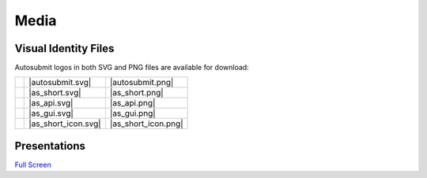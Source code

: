 #####
Media
#####

Visual Identity Files
=====================

..
   This is for download buttons
.. |autosubmit.svg| replace::
   :download:`SVG <fig/autosubmit.svg>`
.. |autosubmit.png| replace::
   :download:`PNG <fig/autosubmit.png>`
.. |as_short.svg| replace::
   :download:`SVG <fig/as_short.svg>`
.. |as_short.png| replace::
   :download:`PNG <fig/as_short.png>`
.. |as_api.svg| replace::
   :download:`SVG <fig/as_api.svg>`
.. |as_api.png| replace::
   :download:`PNG <fig/as_api.png>`
.. |as_gui.svg| replace::
   :download:`SVG <fig/as_gui.svg>`
.. |as_gui.png| replace::
   :download:`PNG <fig/as_gui.png>`
.. |as_short_icon.svg| replace::
   :download:`SVG <fig/as_short_icon.svg>`
.. |as_short_icon.png| replace::
   :download:`PNG <fig/as_short_icon.png>`
..
   This is for displaying the images
.. |img_autosubmit.png| image:: fig/autosubmit.png
   :height: 30px
   :align: middle
   :alt: full autosubmit logo
.. |img_as_short.png| image:: fig/as_short.png 
   :height: 30px
   :align: middle
   :alt: short autosubmit logo
.. |img_as_api.png| image:: fig/as_api.png
   :height: 30px
   :align: middle
   :alt: autosubmit API logo
.. |img_as_gui.png| image:: fig/as_gui.png 
   :height: 30px
   :align: middle
   :alt: autosubmit GUI logo
.. |img_as_short_icon.png| image:: fig/as_short_icon.png 
   :height: 30px
   :align: middle
   :alt: autosubmit short squared logo for icons

Autosubmit logos in both SVG and PNG files are available for download:

+-------------------------+---------------------+---------------------+ 
| |img_autosubmit.png|    | |autosubmit.svg|    | |autosubmit.png|    |
+-------------------------+---------------------+---------------------+ 
| |img_as_short.png|      | |as_short.svg|      | |as_short.png|      |
+-------------------------+---------------------+---------------------+  
| |img_as_api.png|        | |as_api.svg|        | |as_api.png|        |  
+-------------------------+---------------------+---------------------+  
| |img_as_gui.png|        | |as_gui.svg|        | |as_gui.png|        |  
+-------------------------+---------------------+---------------------+  
| |img_as_short_icon.png| | |as_short_icon.svg| | |as_short_icon.png| |  
+-------------------------+---------------------+---------------------+  

Presentations
=============

.. raw:: html

    <iframe
        src="https://docs.google.com/presentation/d/e/2PACX-1vSvfOhIr5bfWzjFgLjmN_hySYNcF8tBpyyKeogcsVNWUVwohlnRyl4mtxLJYAxZxsKKjbmd2MMDE4-E/embed?start=false&loop=false&delayms=3000"
        frameborder="0"
        width="100%"
        height="450px"
        allowfullscreen="true"
        mozallowfullscreen="true"
        webkitallowfullscreen="true"></iframe>


`Full Screen <https://docs.google.com/presentation/d/e/2PACX-1vSvfOhIr5bfWzjFgLjmN_hySYNcF8tBpyyKeogcsVNWUVwohlnRyl4mtxLJYAxZxsKKjbmd2MMDE4-E/pub?output=pdf>`_
